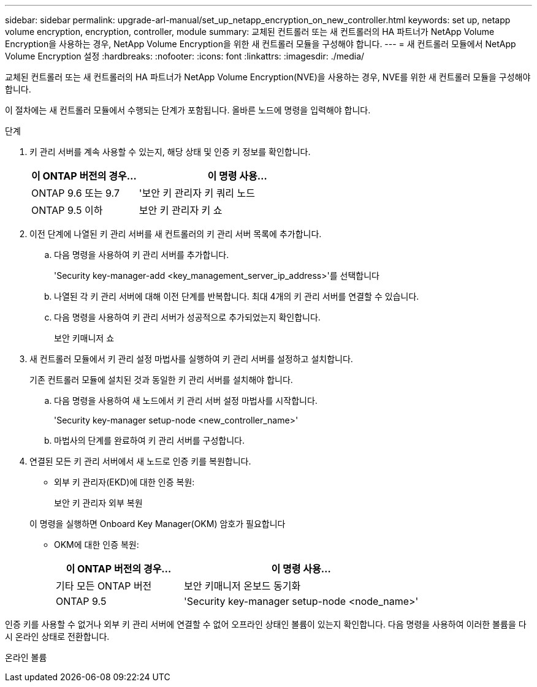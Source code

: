 ---
sidebar: sidebar 
permalink: upgrade-arl-manual/set_up_netapp_encryption_on_new_controller.html 
keywords: set up, netapp volume encryption, encryption, controller, module 
summary: 교체된 컨트롤러 또는 새 컨트롤러의 HA 파트너가 NetApp Volume Encryption을 사용하는 경우, NetApp Volume Encryption을 위한 새 컨트롤러 모듈을 구성해야 합니다. 
---
= 새 컨트롤러 모듈에서 NetApp Volume Encryption 설정
:hardbreaks:
:nofooter: 
:icons: font
:linkattrs: 
:imagesdir: ./media/


[role="lead"]
교체된 컨트롤러 또는 새 컨트롤러의 HA 파트너가 NetApp Volume Encryption(NVE)을 사용하는 경우, NVE를 위한 새 컨트롤러 모듈을 구성해야 합니다.

이 절차에는 새 컨트롤러 모듈에서 수행되는 단계가 포함됩니다. 올바른 노드에 명령을 입력해야 합니다.

.단계
. 키 관리 서버를 계속 사용할 수 있는지, 해당 상태 및 인증 키 정보를 확인합니다.
+
[cols="35,65"]
|===
| 이 ONTAP 버전의 경우… | 이 명령 사용... 


| ONTAP 9.6 또는 9.7 | '보안 키 관리자 키 쿼리 노드 


| ONTAP 9.5 이하 | 보안 키 관리자 키 쇼 
|===
. 이전 단계에 나열된 키 관리 서버를 새 컨트롤러의 키 관리 서버 목록에 추가합니다.
+
.. 다음 명령을 사용하여 키 관리 서버를 추가합니다.
+
'Security key-manager-add <key_management_server_ip_address>'를 선택합니다

.. 나열된 각 키 관리 서버에 대해 이전 단계를 반복합니다. 최대 4개의 키 관리 서버를 연결할 수 있습니다.
.. 다음 명령을 사용하여 키 관리 서버가 성공적으로 추가되었는지 확인합니다.
+
보안 키매니저 쇼



. 새 컨트롤러 모듈에서 키 관리 설정 마법사를 실행하여 키 관리 서버를 설정하고 설치합니다.
+
기존 컨트롤러 모듈에 설치된 것과 동일한 키 관리 서버를 설치해야 합니다.

+
.. 다음 명령을 사용하여 새 노드에서 키 관리 서버 설정 마법사를 시작합니다.
+
'Security key-manager setup-node <new_controller_name>'

.. 마법사의 단계를 완료하여 키 관리 서버를 구성합니다.


. 연결된 모든 키 관리 서버에서 새 노드로 인증 키를 복원합니다.
+
** 외부 키 관리자(EKD)에 대한 인증 복원:
+
보안 키 관리자 외부 복원

+
이 명령을 실행하면 Onboard Key Manager(OKM) 암호가 필요합니다

** OKM에 대한 인증 복원:
+
[cols="35,65"]
|===
| 이 ONTAP 버전의 경우… | 이 명령 사용... 


| 기타 모든 ONTAP 버전 | 보안 키매니저 온보드 동기화 


| ONTAP 9.5 | 'Security key-manager setup-node <node_name>' 
|===




인증 키를 사용할 수 없거나 외부 키 관리 서버에 연결할 수 없어 오프라인 상태인 볼륨이 있는지 확인합니다. 다음 명령을 사용하여 이러한 볼륨을 다시 온라인 상태로 전환합니다.

온라인 볼륨
